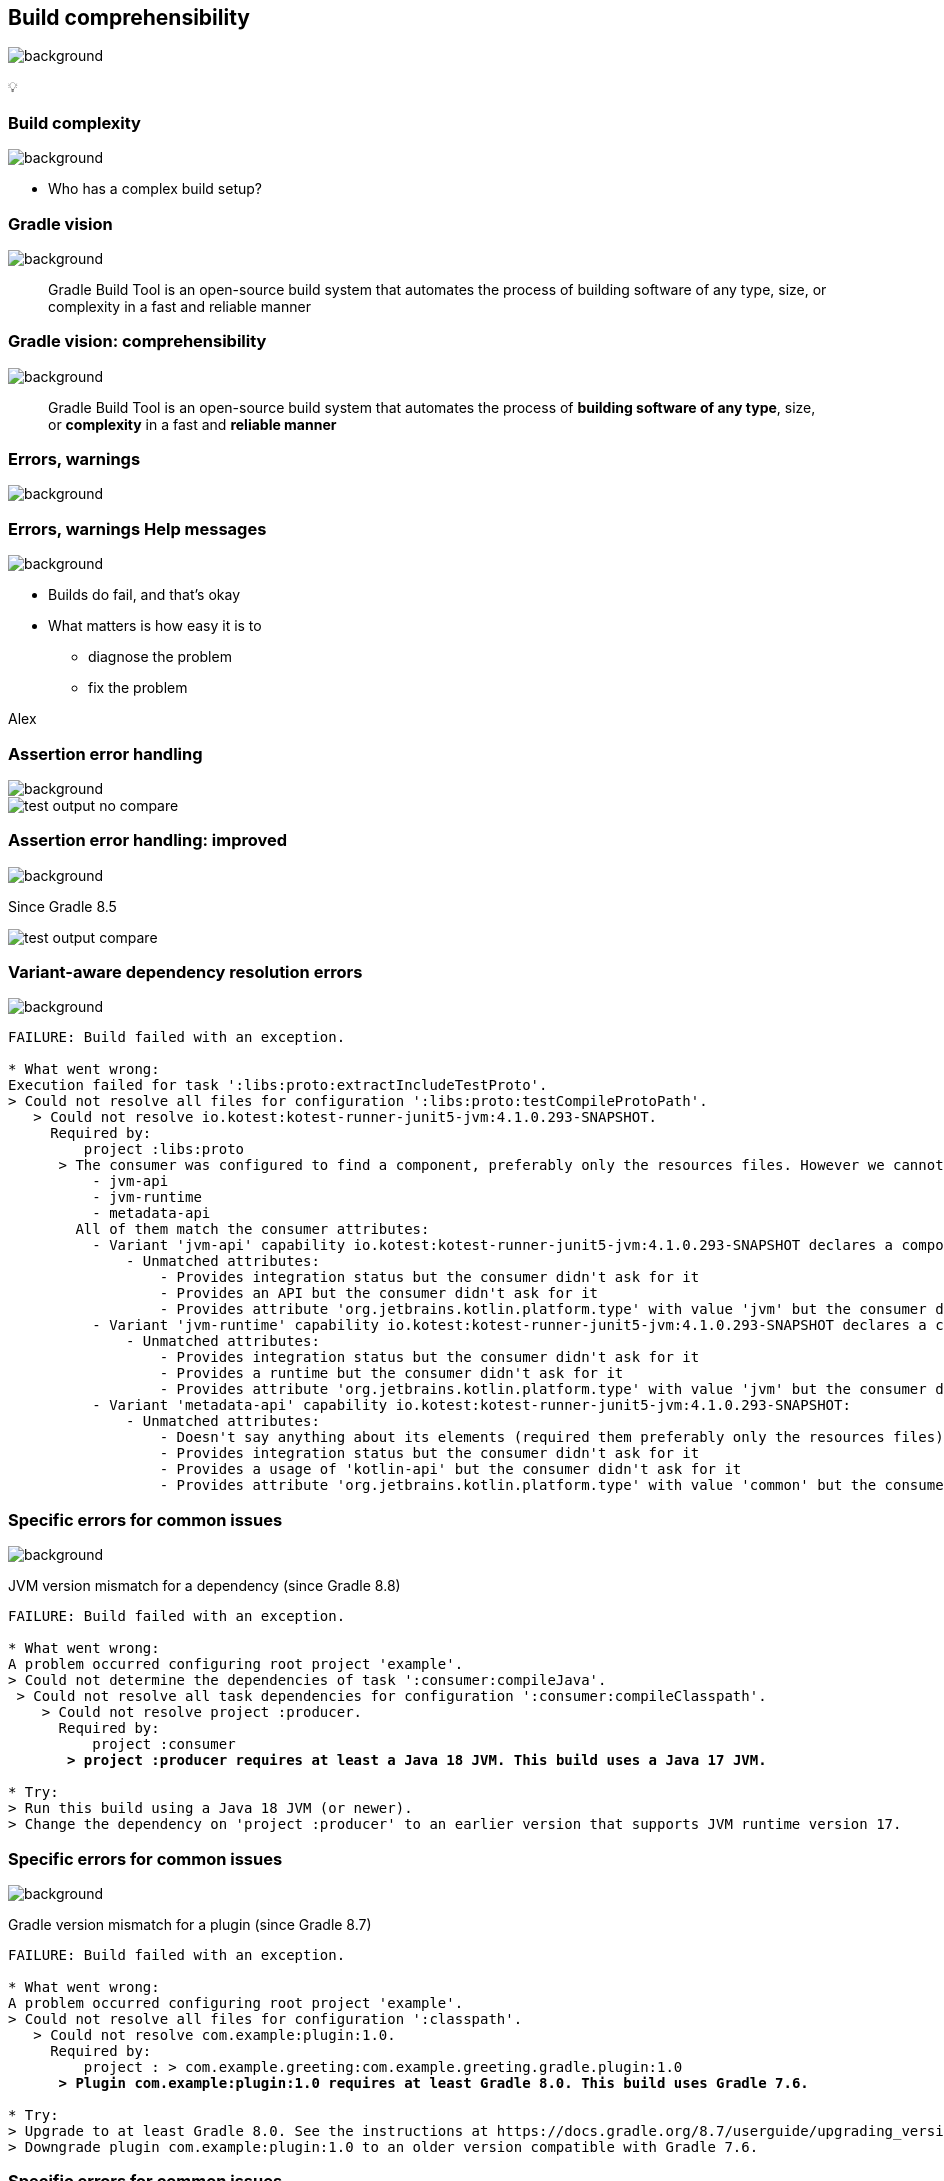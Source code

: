 [background-color="#02303a"]
== Build comprehensibility
image::gradle/bg-6.png[background, size=cover]

&#x1F4A1;

=== Build complexity
image::gradle/bg-10.png[background, size=cover]

* Who has a complex build setup?

=== Gradle vision
image::gradle/bg-6.png[background, size=cover]

[.center]
> Gradle Build Tool is an open-source build system
> that automates the process of building software of
> any type, size, or complexity in a fast and reliable manner

=== Gradle vision: comprehensibility
image::gradle/bg-6.png[background, size=cover]

[.center]
> Gradle Build Tool is an open-source build system
> that automates the process of *building software of
> any type*, size, or *complexity* in a fast and *reliable manner*

=== Errors, warnings
image::gradle/bg-6.png[background, size=cover]

=== [.line-through]#Errors, warnings# Help messages
image::gradle/bg-6.png[background, size=cover]

[%step]
* Builds do fail, and that's okay
* What matters is how easy it is to
** diagnose the problem
** fix the problem

[.notes]
****
Alex
****

=== Assertion error handling
image::gradle/bg-6.png[background, size=cover]

image::test-output-no-compare.png[]

=== Assertion error handling: improved
image::gradle/bg-6.png[background, size=cover]

[.notes]
****
Since Gradle 8.5
****

image::test-output-compare.png[]

=== Variant-aware dependency resolution errors
image::gradle/bg-6.png[background, size=cover]

[source,text]
----
FAILURE: Build failed with an exception.

* What went wrong:
Execution failed for task ':libs:proto:extractIncludeTestProto'.
> Could not resolve all files for configuration ':libs:proto:testCompileProtoPath'.
   > Could not resolve io.kotest:kotest-runner-junit5-jvm:4.1.0.293-SNAPSHOT.
     Required by:
         project :libs:proto
      > The consumer was configured to find a component, preferably only the resources files. However we cannot choose between the following variants of io.kotest:kotest-runner-junit5-jvm:4.1.0.293-SNAPSHOT:20200519.105809-1:
          - jvm-api
          - jvm-runtime
          - metadata-api
        All of them match the consumer attributes:
          - Variant 'jvm-api' capability io.kotest:kotest-runner-junit5-jvm:4.1.0.293-SNAPSHOT declares a component, packaged as a jar:
              - Unmatched attributes:
                  - Provides integration status but the consumer didn't ask for it
                  - Provides an API but the consumer didn't ask for it
                  - Provides attribute 'org.jetbrains.kotlin.platform.type' with value 'jvm' but the consumer didn't ask for it
          - Variant 'jvm-runtime' capability io.kotest:kotest-runner-junit5-jvm:4.1.0.293-SNAPSHOT declares a component, packaged as a jar:
              - Unmatched attributes:
                  - Provides integration status but the consumer didn't ask for it
                  - Provides a runtime but the consumer didn't ask for it
                  - Provides attribute 'org.jetbrains.kotlin.platform.type' with value 'jvm' but the consumer didn't ask for it
          - Variant 'metadata-api' capability io.kotest:kotest-runner-junit5-jvm:4.1.0.293-SNAPSHOT:
              - Unmatched attributes:
                  - Doesn't say anything about its elements (required them preferably only the resources files)
                  - Provides integration status but the consumer didn't ask for it
                  - Provides a usage of 'kotlin-api' but the consumer didn't ask for it
                  - Provides attribute 'org.jetbrains.kotlin.platform.type' with value 'common' but the consumer didn't ask for it
----

=== Specific errors for common issues
image::gradle/bg-6.png[background, size=cover]

[.medium]
JVM version mismatch for a dependency (since Gradle 8.8)

[source,text,role=wrap,subs="quotes"]
----
FAILURE: Build failed with an exception.

* What went wrong:
A problem occurred configuring root project 'example'.
> Could not determine the dependencies of task ':consumer:compileJava'.
 > Could not resolve all task dependencies for configuration ':consumer:compileClasspath'.
    > Could not resolve project :producer.
      Required by:
          project :consumer
       *> project :producer requires at least a Java 18 JVM. This build uses a Java 17 JVM.*

* Try:
> Run this build using a Java 18 JVM (or newer).
> Change the dependency on 'project :producer' to an earlier version that supports JVM runtime version 17.
----

=== Specific errors for common issues
image::gradle/bg-6.png[background, size=cover]

[.medium]
Gradle version mismatch for a plugin (since Gradle 8.7)

[source,text,role=wrap,subs="quotes"]
----
FAILURE: Build failed with an exception.

* What went wrong:
A problem occurred configuring root project 'example'.
> Could not resolve all files for configuration ':classpath'.
   > Could not resolve com.example:plugin:1.0.
     Required by:
         project : > com.example.greeting:com.example.greeting.gradle.plugin:1.0
      *> Plugin com.example:plugin:1.0 requires at least Gradle 8.0. This build uses Gradle 7.6.*

* Try:
> Upgrade to at least Gradle 8.0. See the instructions at https://docs.gradle.org/8.7/userguide/upgrading_version_8.html#sub:updating-gradle.
> Downgrade plugin com.example:plugin:1.0 to an older version compatible with Gradle 7.6.
----

=== Specific errors for common issues
image::gradle/bg-6.png[background, size=cover]

[.medium]
Variant ambiguity due to a single unspecified attribute (since Gradle 8.9)

[source,text,role=wrap,subs="quotes"]
----
FAILURE: Build failed with an exception.

* What went wrong:
A problem occurred configuring root project 'example'.
> Could not resolve all files for configuration ':consumer'.
    > Could not resolve com.squareup.okhttp3:okhttp:4.4.0.
        Required by:
            project :
        > The consumer was configured to find attribute 'org.gradle.category' with value 'documentation'. There are several available matching variants of com.squareup.okhttp3:okhttp:4.4.0
          *The only attribute distinguishing these variants is 'org.gradle.docstype'. Add this attribute to the consumer's configuration to resolve the ambiguity:*
            - Value: 'javadoc' selects variant: 'javadocElements'
            - Value: 'sources' selects variant: 'sourcesElements'
            - Value: 'other' selects variant: 'additionalDocs'
----

=== Specific errors for common issues
image::gradle/bg-6.png[background, size=cover]

[.medium]
Compilation errors at the end of the build (upcoming in Gradle 8.11)

[source,text,role=wrap]
----
* What went wrong:
Execution failed for task ':project1:compileJava'.
> Compilation failed; see the compiler output below.

Java compilation error (compilation:java:java-compilation-error)
  sample-project/src/main/java/Problem.java:6: error: incompatible types: int cannot be converted to String
          String a = 1;
                     ^
----

=== Better build output
image::gradle/bg-6.png[background, size=cover]

[%step]
* Better structured
* Actionable
* Documented


=== Concrete example - before
image::gradle/bg-6.png[background, size=cover]

[source,text,role=wrap]
----
FAILURE: Build failed with an exception.

* What went wrong:
Execution failed for task ':dependencies'.
> Could not resolve all dependencies for configuration ':lockedConf'.
   > Invalid lock state for lock file specified in '<project>/lock.file'. Line: <<<<<<< HEAD For more information on formatting, please refer to https://docs.gradle.org/8.5/userguide/dependency_locking.html#lock_state_location_and_format in the Gradle documentation.
----

=== Concrete example - after
image::gradle/bg-6.png[background, size=cover]

[source,text,role=wrap]
----
FAILURE: Build failed with an exception.

* What went wrong:
Execution failed for task ':dependencies'.
> Could not resolve all dependencies for configuration ':lockedConf'.
   > Invalid lock state for lock file specified in '<project>/lock.file'. Line: '<<<<<<< HEAD'

* Try:
> Verify the lockfile content. For more information on lock file format, please refer to https://docs.gradle.org/8.6/userguide/dependency_locking.html#lock_state_location_and_format in the Gradle documentation.
----

[background-color="#02303a"]
=== Provider API and laziness
image::gradle/bg-6.png[background, size=cover]

[.notes]
****
Louis
****

=== What are the challenges?
image::gradle/bg-6.png[background, size=cover]

=== Challenge: Evaluation Ordering
image::gradle/bg-6.png[background, size=cover]

[%step]
* Build scripts are code
* Code comes with evaluation ordering
* How can you express that something is to be configured after a later operation?
** `afterEvaluate` does not scale
** How "after" do you need to be?

=== Example
image::gradle/bg-6.png[background, size=cover]

TODO find a better `afterEvaluate` example

[source,kotlin]
----
val customTask = tasks.register<ComputeArtifactId>("customTask")
subprojects {
    publishing {
        publications {
            create<MavenPublication>("mavenJava") {
                from(components["java"])
                afterEvaluate {
                    artifactId = customTask.flatMap { it.artifactId }.get()
                }
            }
        }
    }
}
----

=== Challenge: Execution Ordering
image::gradle/bg-6.png[background, size=cover]

[%step]
* Tasks produce files
* Other tasks consume those files
* How do you make sure that consumer `dependsOn` the producing task?

=== The Gradle task graph
image::gradle/bg-6.png[background, size=cover]

image::task-dag-examples.png[]

=== Solution
image::gradle/bg-6.png[background, size=cover]

image::laziness.png[]

=== Provider API
image::gradle/bg-6.png[background, size=cover]

[%step]
* Deferred value resolution
* Automatic task dependency management
* Improved build performance

=== Provider API: Evaluation [.line-through]#Ordering#
image::gradle/bg-6.png[background, size=cover]

[%step]
* Wire and derive values
** Without caring about *when* it is set
* Evaluation is done on demand
** Task does not run -> No inputs are computed

[.small.right.top-margin]
link:https://docs.gradle.org/current/userguide/lazy_configuration.html[docsg/lazy-configuration]

=== Provider API: Execution Ordering
image::gradle/bg-6.png[background, size=cover]

[%step]
* Task output properties
* &nbsp;&nbsp;&nbsp;&nbsp; -> used as input to another task
* &nbsp;&nbsp;&nbsp;&nbsp;&nbsp;&nbsp;&nbsp;&nbsp; -> track task dependencies automatically.

=== Provider API - Lazy
image::gradle/bg-6.png[background, size=cover]

image::provider-api-lazy.png[]

=== Provider API - Eager
image::gradle/bg-6.png[background, size=cover]

image::provider-api-eager.png[]

=== Kotlin DSL assignment
image::gradle/bg-6.png[background, size=cover]

[source,kotlin]
----
interface Extension {
    val description: Property<String>
}

// register "extension" with type Extension
extension {
    // Using the set() method call
    description.set("Hello Property")
    // Using lazy property assignment
    description = "Hello Property"
}
----

[background-color="#02303a"]
=== Demo
image::gradle/bg-6.png[background, size=cover]

[%notitle]
=== Task wiring example
image::gradle/bg-6.png[background, size=cover]

[source,kotlin]
----
val producer = tasks.register<Producer>("producer")
val consumer = tasks.register<Consumer>("consumer")

consumer {
    // Connect the producer task output to the consumer task input
    // Don't need to add a task dependency to the consumer task.
    // This is automatically added
    inputFile = producer.flatMap { it.outputFile }
}

producer {
    // Set values for the producer lazily
    // Don't need to update the consumer.inputFile property.
    // This is automatically updated as producer.outputFile changes
    outputFile = layout.buildDirectory.file("file.txt")
}

// Change the build directory.
// Don't need to update producer.outputFile and consumer.inputFile.
// These are automatically updated as the build directory changes
layout.buildDirectory = layout.projectDirectory.dir("output")
----

=== Adoption challenge
image::gradle/bg-6.png[background, size=cover]

[%step]
* Existing Gradle API is large
** Lots of "properties" to convert
* Alternative (minor) -> Deprecation (minor) -> Removal (major)
** Disruptive cycle
** Long cycle
* Bridging plain properties and Provider API is awkward
* In short, does not scale

=== `buildDir` example
image::gradle/bg-6.png[background, size=cover]

[source,kotlin]
----
// Returns a java.io.File
file("$buildDir/myOutput.txt")
----
to be replaced with

[source,kotlin]
----
// Compatible with a number of Gradle lazy APIs that accept also java.io.File
val output: Provider<RegularFile> = layout.buildDirectory.file("myOutput.txt")

// If you really need the java.io.File for a non lazy API
output.get().asFile

// Or a path for a lazy String based API
output.map { it.asFile.path }
----

=== Provider API migration
image::gradle/bg-6.png[background, size=cover]

[%step]
* Do a large scale migration of Gradle APIs in Gradle 9.0
* Supported by automatic runtime conversions for plugins
* Requires polishing the Provider API itself
* Does not resolve the adoption by community plugins
